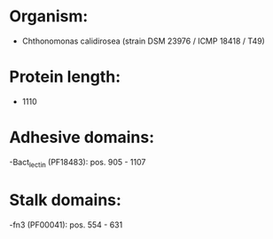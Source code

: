* Organism:
- Chthonomonas calidirosea (strain DSM 23976 / ICMP 18418 / T49)
* Protein length:
- 1110
* Adhesive domains:
-Bact_lectin (PF18483): pos. 905 - 1107
* Stalk domains:
-fn3 (PF00041): pos. 554 - 631

